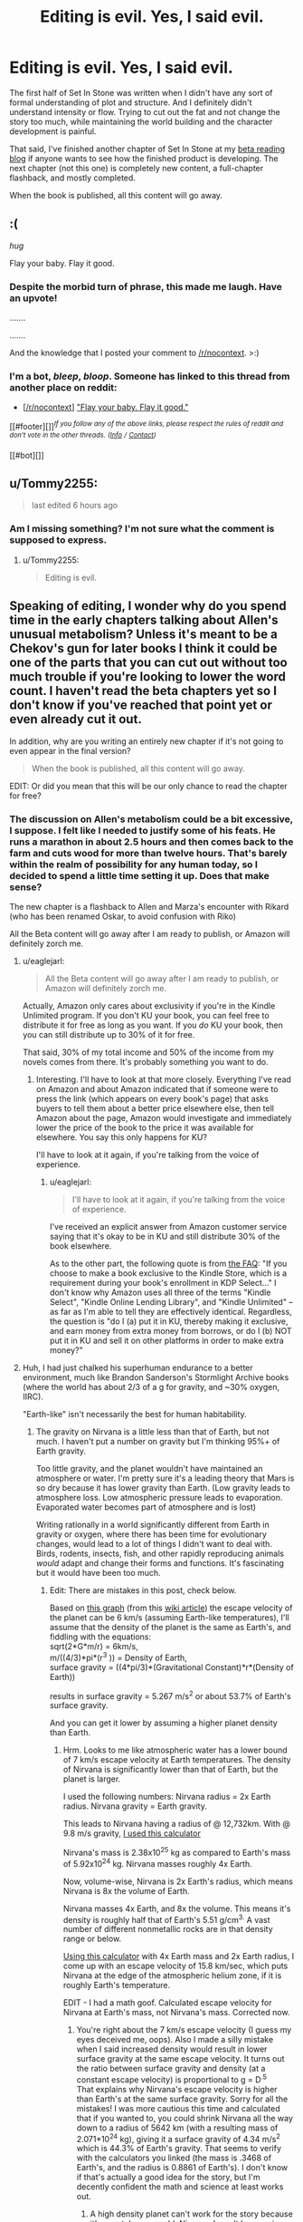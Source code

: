 #+TITLE: Editing is evil. Yes, I said evil.

* Editing is evil. Yes, I said evil.
:PROPERTIES:
:Author: Farmerbob1
:Score: 14
:DateUnix: 1445668888.0
:DateShort: 2015-Oct-24
:END:
The first half of Set In Stone was written when I didn't have any sort of formal understanding of plot and structure. And I definitely didn't understand intensity or flow. Trying to cut out the fat and not change the story too much, while maintaining the world building and the character development is painful.

That said, I've finished another chapter of Set In Stone at my [[https://betareadersite.wordpress.com/2015/10/24/chapter-2/][beta reading blog]] if anyone wants to see how the finished product is developing. The next chapter (not this one) is completely new content, a full-chapter flashback, and mostly completed.

When the book is published, all this content will go away.


** :(

/hug/

Flay your baby. Flay it good.
:PROPERTIES:
:Author: Transfuturist
:Score: 13
:DateUnix: 1445670142.0
:DateShort: 2015-Oct-24
:END:

*** Despite the morbid turn of phrase, this made me laugh. Have an upvote!

.......

.......

And the knowledge that I posted your comment to [[/r/nocontext]]. >:)
:PROPERTIES:
:Author: xamueljones
:Score: 6
:DateUnix: 1445700813.0
:DateShort: 2015-Oct-24
:END:


*** I'm a bot, /bleep/, /bloop/. Someone has linked to this thread from another place on reddit:

- [[[/r/nocontext]]] [[https://np.reddit.com/r/nocontext/comments/3q1f4e/flay_your_baby_flay_it_good/]["Flay your baby. Flay it good."]]

[[#footer][]]/^{If you follow any of the above links, please respect the rules of reddit and don't vote in the other threads.} ^{([[/r/TotesMessenger][Info]]} ^{/} ^{[[/message/compose?to=/r/TotesMessenger][Contact]])}/

[[#bot][]]
:PROPERTIES:
:Author: TotesMessenger
:Score: 2
:DateUnix: 1445700956.0
:DateShort: 2015-Oct-24
:END:


** u/Tommy2255:
#+begin_quote
  last edited 6 hours ago
#+end_quote
:PROPERTIES:
:Author: Tommy2255
:Score: 12
:DateUnix: 1445695914.0
:DateShort: 2015-Oct-24
:END:

*** Am I missing something? I'm not sure what the comment is supposed to express.
:PROPERTIES:
:Author: Farmerbob1
:Score: 2
:DateUnix: 1445705856.0
:DateShort: 2015-Oct-24
:END:

**** u/Tommy2255:
#+begin_quote
  Editing is evil.
#+end_quote
:PROPERTIES:
:Author: Tommy2255
:Score: 13
:DateUnix: 1445706182.0
:DateShort: 2015-Oct-24
:END:


** Speaking of editing, I wonder why do you spend time in the early chapters talking about Allen's unusual metabolism? Unless it's meant to be a Chekov's gun for later books I think it could be one of the parts that you can cut out without too much trouble if you're looking to lower the word count. I haven't read the beta chapters yet so I don't know if you've reached that point yet or even already cut it out.

In addition, why are you writing an entirely new chapter if it's not going to even appear in the final version?

#+begin_quote
  When the book is published, all this content will go away.
#+end_quote

EDIT: Or did you mean that this will be our only chance to read the chapter for free?
:PROPERTIES:
:Author: xamueljones
:Score: 3
:DateUnix: 1445700500.0
:DateShort: 2015-Oct-24
:END:

*** The discussion on Allen's metabolism could be a bit excessive, I suppose. I felt like I needed to justify some of his feats. He runs a marathon in about 2.5 hours and then comes back to the farm and cuts wood for more than twelve hours. That's barely within the realm of possibility for any human today, so I decided to spend a little time setting it up. Does that make sense?

The new chapter is a flashback to Allen and Marza's encounter with Rikard (who has been renamed Oskar, to avoid confusion with Riko)

All the Beta content will go away after I am ready to publish, or Amazon will definitely zorch me.
:PROPERTIES:
:Author: Farmerbob1
:Score: 1
:DateUnix: 1445705231.0
:DateShort: 2015-Oct-24
:END:

**** u/eaglejarl:
#+begin_quote
  All the Beta content will go away after I am ready to publish, or Amazon will definitely zorch me.
#+end_quote

Actually, Amazon only cares about exclusivity if you're in the Kindle Unlimited program. If you don't KU your book, you can feel free to distribute it for free as long as you want. If you /do/ KU your book, then you can still distribute up to 30% of it for free.

That said, 30% of my total income and 50% of the income from my novels comes from there. It's probably something you want to do.
:PROPERTIES:
:Author: eaglejarl
:Score: 4
:DateUnix: 1445710595.0
:DateShort: 2015-Oct-24
:END:

***** Interesting. I'll have to look at that more closely. Everything I've read on Amazon and about Amazon indicated that if someone were to press the link (which appears on every book's page) that asks buyers to tell them about a better price elsewhere else, then tell Amazon about the page, Amazon would investigate and immediately lower the price of the book to the price it was available for elsewhere. You say this only happens for KU?

I'll have to look at it again, if you're talking from the voice of experience.
:PROPERTIES:
:Author: Farmerbob1
:Score: 1
:DateUnix: 1445711351.0
:DateShort: 2015-Oct-24
:END:

****** u/eaglejarl:
#+begin_quote
  I'll have to look at it again, if you're talking from the voice of experience.
#+end_quote

I've received an explicit answer from Amazon customer service saying that it's okay to be in KU and still distribute 30% of the book elsewhere.

As to the other part, the following quote is from [[https://kdp.amazon.com/help?topicId=A6KILDRNSCOBA][the FAQ]]: "If you choose to make a book exclusive to the Kindle Store, which is a requirement during your book's enrollment in KDP Select..." I don't know why Amazon uses all three of the terms "Kindle Select", "Kindle Online Lending Library", and "Kindle Unlimited" -- as far as I'm able to tell they are effectively identical. Regardless, the question is "do I (a) put it in KU, thereby making it exclusive, and earn money from extra money from borrows, or do I (b) NOT put it in KU and sell it on other platforms in order to make extra money?"
:PROPERTIES:
:Author: eaglejarl
:Score: 2
:DateUnix: 1445718039.0
:DateShort: 2015-Oct-24
:END:


**** Huh, I had just chalked his superhuman endurance to a better environment, much like Brandon Sanderson's Stormlight Archive books (where the world has about 2/3 of a g for gravity, and ~30% oxygen, IIRC).

"Earth-like" isn't necessarily the best for human habitability.
:PROPERTIES:
:Author: ulyssessword
:Score: 2
:DateUnix: 1445709198.0
:DateShort: 2015-Oct-24
:END:

***** The gravity on Nirvana is a little less than that of Earth, but not much. I haven't put a number on gravity but I'm thinking 95%+ of Earth gravity.

Too little gravity, and the planet wouldn't have maintained an atmosphere or water. I'm pretty sure it's a leading theory that Mars is so dry because it has lower gravity than Earth. (Low gravity leads to atmosphere loss. Low atmospheric pressure leads to evaporation. Evaporated water becomes part of atmosphere and is lost)

Writing rationally in a world significantly different from Earth in gravity or oxygen, where there has been time for evolutionary changes, would lead to a lot of things I didn't want to deal with. Birds, rodents, insects, fish, and other rapidly reproducing animals /would/ adapt and change their forms and functions. It's fascinating but it would have been too much.
:PROPERTIES:
:Author: Farmerbob1
:Score: 3
:DateUnix: 1445711030.0
:DateShort: 2015-Oct-24
:END:

****** Edit: There are mistakes in this post, check below.

Based on [[https://upload.wikimedia.org/wikipedia/commons/thumb/4/4a/Solar_system_escape_velocity_vs_surface_temperature.svg/480px-Solar_system_escape_velocity_vs_surface_temperature.svg.png][this graph]] (from this [[https://en.wikipedia.org/wiki/Atmospheric_escape][wiki article]]) the escape velocity of the planet can be 6 km/s (assuming Earth-like temperatures), I'll assume that the density of the planet is the same as Earth's, and fiddling with the equations:\\
sqrt(2*G*m/r) = 6km/s,\\
m/((4/3)*pi*(r^{3} )) = Density of Earth,\\
surface gravity = ((4*pi/3)*(Gravitational Constant)*r*(Density of Earth))

results in surface gravity = 5.267 m/s^{2} or about 53.7% of Earth's surface gravity.

And you can get it lower by assuming a higher planet density than Earth.
:PROPERTIES:
:Author: Kerbal_NASA
:Score: 2
:DateUnix: 1445725734.0
:DateShort: 2015-Oct-25
:END:

******* Hrm. Looks to me like atmospheric water has a lower bound of 7 km/s escape velocity at Earth temperatures. The density of Nirvana is significantly lower than that of Earth, but the planet is larger.

I used the following numbers: Nirvana radius = 2x Earth radius. Nirvana gravity = Earth gravity.

This leads to Nirvana having a radius of @ 12,732km. With @ 9.8 m/s gravity, [[http://www.ajdesigner.com/phpgravity/gravity_acceleration_equation_planet_mass.php#ajscroll][I used this calculator]]

Nirvana's mass is 2.38x10^{25} kg as compared to Earth's mass of 5.92x10^{24} kg. Nirvana masses roughly 4x Earth.

Now, volume-wise, Nirvana is 2x Earth's radius, which means Nirvana is 8x the volume of Earth.

Nirvana masses 4x Earth, and 8x the volume. This means it's density is roughly half that of Earth's 5.51 g/cm^{3.} A vast number of different nonmetallic rocks are in that density range or below.

[[http://hyperphysics.phy-astr.gsu.edu/hbase/vesc.html][Using this calculator]] with 4x Earth mass and 2x Earth radius, I come up with an escape velocity of 15.8 km/sec, which puts Nirvana at the edge of the atmospheric helium zone, if it is roughly Earth's temperature.

EDIT - I had a math goof. Calculated escape velocity for Nirvana at Earth's mass, not Nirvana's mass. Corrected now.
:PROPERTIES:
:Author: Farmerbob1
:Score: 2
:DateUnix: 1445732019.0
:DateShort: 2015-Oct-25
:END:

******** You're right about the 7 km/s escape velocity (I guess my eyes deceived me, oops). Also I made a silly mistake when I said increased density would result in lower surface gravity at the same escape velocity. It turns out the ratio between surface gravity and density (at a constant escape velocity) is proportional to g = D^{.5}\\
That explains why Nirvana's escape velocity is higher than Earth's at the same surface gravity. Sorry for all the mistakes! I was more cautious this time and calculated that if you wanted to, you could shrink Nirvana all the way down to a radius of 5642 km (with a resulting mass of 2.071*10^{24} kg), giving it a surface gravity of 4.34 m/s^{2} which is 44.3% of Earth's gravity. That seems to verify with the calculators you linked (the mass is .3468 of Earth's, and the radius is 0.8861 of Earth's). I don't know if that's actually a good idea for the story, but I'm decently confident the math and science at least works out.
:PROPERTIES:
:Author: Kerbal_NASA
:Score: 2
:DateUnix: 1445741828.0
:DateShort: 2015-Oct-25
:END:

********* A high density planet can't work for the story because it's a metal-poor world. Nirvana doesn't have an iron core, it's mostly oxides of lighter elements. Lots of silicon, potassium, calcium. Aluminum is the most common structural metal, and it's very rare. Iron and other heavy metals are so rare that they can't even be seen in rich deposits. Uranium and other extremely heavy elements are present in such low traces that even an advanced industry can't effectively collect it.
:PROPERTIES:
:Author: Farmerbob1
:Score: 1
:DateUnix: 1445742384.0
:DateShort: 2015-Oct-25
:END:

********** Yeah, I used the density you gave in that latest post (well I inferred the density based on the mass and radius you gave and used that).

Edit: Nirvana's density in both the current story and in the small Nirvana version is 2753 kg/m^{3}
:PROPERTIES:
:Author: Kerbal_NASA
:Score: 1
:DateUnix: 1445742777.0
:DateShort: 2015-Oct-25
:END:

*********** Oh, I see! I suppose that could work, but I'd have to rewrite a great deal. I'll keep gravity at near-earth levels to save me mental pain.
:PROPERTIES:
:Author: Farmerbob1
:Score: 1
:DateUnix: 1445742976.0
:DateShort: 2015-Oct-25
:END:

************ Yeah, sounds like a good plan :)
:PROPERTIES:
:Author: Kerbal_NASA
:Score: 1
:DateUnix: 1445743297.0
:DateShort: 2015-Oct-25
:END:


***** As a self-identifying Sanderson Scholar, where are you getting these numbers?
:PROPERTIES:
:Author: Nevereatcars
:Score: 2
:DateUnix: 1445803384.0
:DateShort: 2015-Oct-25
:END:

****** [[http://www.theoryland.com/intvmain.php?i=532#3][Gravity = 0.7g]]

[[http://www.theoryland.com/intvmain.php?i=977#158][Oxygen = "high"]]

(To be honest, I had source amnesia and couldn't remember where I heard those figures from, but the data fits.)
:PROPERTIES:
:Author: ulyssessword
:Score: 1
:DateUnix: 1445804011.0
:DateShort: 2015-Oct-25
:END:


**** That's perfectly fine. I was just pointing out the fact that you probably could sum it up in a shorter amount of words or even leave it out. If you leave it out, then most readers aren't going to notice it and the ones who do will probably just chalk Allen's fitness up to living on a farm where he's accustomed to hard work and a few centuries of minor genetic manipulation by Albert.

I personally prefer that you leave it in since it's so interesting and demonstrates Allen's intelligence and education with regard to genetics (and a lot of other implications about Nirvanian society), but it's my first choice if you really need to cut out a large number of words out in one go.
:PROPERTIES:
:Author: xamueljones
:Score: 2
:DateUnix: 1445725159.0
:DateShort: 2015-Oct-25
:END:

***** It is something I could cut if needed, but I'm going to see what comes out after first pass editing.
:PROPERTIES:
:Author: Farmerbob1
:Score: 1
:DateUnix: 1445732180.0
:DateShort: 2015-Oct-25
:END:
